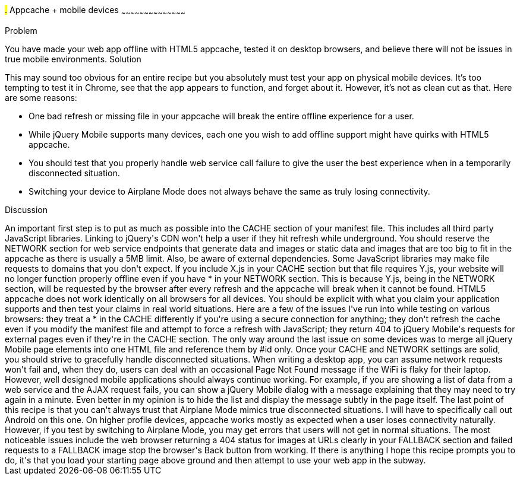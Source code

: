 ////

Author: Ryan Westphal <ryan@trippingthebits.com>

////

#.# Appcache + mobile devices
~~~~~~~~~~~~~~~~~~~~~~~~~~~~~~~~~~~~~~~~~~

Problem
++++++++++++++++++++++++++++++++++++++++++++
You have made your web app offline with HTML5 appcache, tested it on desktop browsers, and believe there will not be issues in true mobile environments.

Solution
++++++++++++++++++++++++++++++++++++++++++++
This may sound too obvious for an entire recipe but you absolutely must test your app on physical mobile devices. It's too tempting to test it in Chrome, see that the app appears to function, and forget about it. However, it's not as clean cut as that. Here are some reasons:

* One bad refresh or missing file in your appcache will break the entire offline experience for a user.
* While jQuery Mobile supports many devices, each one you wish to add offline support might have quirks with HTML5 appcache.
* You should test that you properly handle web service call failure to give the user the best experience when in a temporarily disconnected situation.
* Switching your device to Airplane Mode does not always behave the same as truly losing connectivity.

Discussion
++++++++++++++++++++++++++++++++++++++++++++
An important first step is to put as much as possible into the CACHE section of your manifest file. This includes all third party JavaScript libraries. Linking to jQuery's CDN won't help a user if they hit refresh while underground. You should reserve the NETWORK section for web service endpoints that generate data and images or static data and images that are too big to fit in the appcache as there is usually a 5MB limit.

Also, be aware of external dependencies. Some JavaScript libraries may make file requests to domains that you don't expect. If you include X.js in your CACHE section but that file requires Y.js, your website will no longer function properly offline even if you have * in your NETWORK section. This is because Y.js, being in the NETWORK section, will be requested by the browser after every refresh and the appcache will break when it cannot be found.

HTML5 appcache does not work identically on all browsers for all devices. You should be explicit with what you claim your application supports and then test your claims in real world situations. Here are a few of the issues I've run into while testing on various browsers: they treat a * in the CACHE differently if you're using a secure connection for anything; they don't refresh the cache even if you modify the manifest file and attempt to force a refresh with JavaScript; they return 404 to jQuery Mobile's requests for external pages even if they're in the CACHE section. The only way around the last issue on some devices was to merge all jQuery Mobile page elements into one HTML file and reference them by #id only.

Once your CACHE and NETWORK settings are solid, you should strive to gracefully handle disconnected situations. When writing a desktop app, you can assume network requests won't fail and, when they do, users can deal with an occasional Page Not Found message if the WiFi is flaky for their laptop. However, well designed mobile applications should always continue working. For example, if you are showing a list of data from a web service and the AJAX request fails, you can show a jQuery Mobile dialog with a message explaining that they may need to try again in a minute. Even better in my opinion is to hide the list and display the message subtly in the page itself.

The last point of this recipe is that you can't always trust that Airplane Mode mimics true disconnected situations. I will have to specifically call out Android on this one. On higher profile devices, appcache works mostly as expected when a user loses connectivity naturally. However, if you test by switching to Airplane Mode, you may get errors that users will not get in normal situations. The most noticeable issues include the web browser returning a 404 status for images at URLs clearly in your FALLBACK section and failed requests to a FALLBACK image stop the browser's Back button from working.

If there is anything I hope this recipe prompts you to do, it's that you load your starting page above ground and then attempt to use your web app in the subway.

